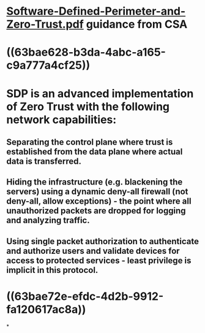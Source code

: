 * [[../assets/Software-Defined-Perimeter-and-Zero-Trust_1673155542405_0.pdf][Software-Defined-Perimeter-and-Zero-Trust.pdf]] guidance from CSA
* ((63bae628-b3da-4abc-a165-c9a777a4cf25))
* SDP is an advanced implementation of Zero Trust with the following network capabilities:
** Separating the control plane where trust is established from the data plane where actual data is transferred.
** Hiding the infrastructure (e.g. blackening the servers) using a dynamic deny-all firewall (not deny-all, allow exceptions) - the point where all unauthorized packets are dropped for logging and analyzing traffic.
** Using single packet authorization to authenticate and authorize users and validate devices for access to protected services - least privilege is implicit in this protocol.
* ((63bae72e-efdc-4d2b-9912-fa120617ac8a))
*